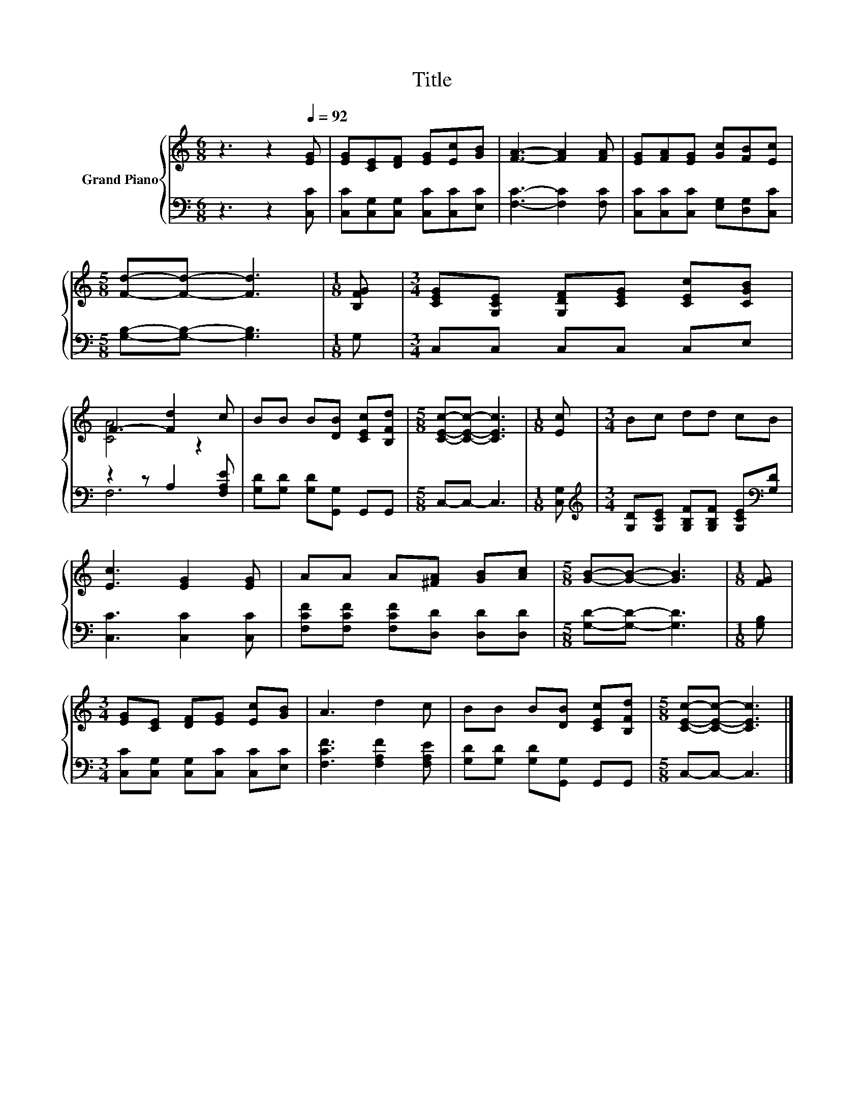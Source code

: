 X:1
T:Title
%%score { ( 1 3 ) | ( 2 4 ) }
L:1/8
M:6/8
K:C
V:1 treble nm="Grand Piano"
V:3 treble 
V:2 bass 
V:4 bass 
V:1
 z3 z2[Q:1/4=92] [EG] | [EG][CE][DF] [EG][Ec][GB] | [FA]3- [FA]2 [FA] | [EG][FA][EG] [Gc][FB][Ec] | %4
[M:5/8] [Fd]-[Fd]- [Fd]3 |[M:1/8] [B,FG] |[M:3/4] [CEG][G,CE] [G,DF][CEG] [CEc][CGB] | %7
 F3- [Fd]2 c | BB B[DB] [CEc][B,Fd] |[M:5/8] [CEc]-[CEc]- [CEc]3 |[M:1/8] [Ec] |[M:3/4] Bc dd cB | %12
 [Ec]3 [EG]2 [EG] | AA A[^FA] [GB][Ac] |[M:5/8] [GB]-[GB]- [GB]3 |[M:1/8] [FG] | %16
[M:3/4] [EG][CE] [DF][EG] [Ec][GB] | A3 d2 c | BB B[DB] [CEc][B,Fd] |[M:5/8] [CEc]-[CEc]- [CEc]3 |] %20
V:2
 z3 z2 [C,C] | [C,C][C,G,][C,G,] [C,C][C,C][E,C] | [F,C]3- [F,C]2 [F,C] | %3
 [C,C][C,C][C,C] [E,G,][D,G,][C,C] |[M:5/8] [G,B,]-[G,B,]- [G,B,]3 |[M:1/8] G, | %6
[M:3/4] C,C, C,C, C,E, | z2 z A,2 [F,A,E] | [G,D][G,D] [G,D][G,,G,] G,,G,, |[M:5/8] C,-C,- C,3 | %10
[M:1/8] [C,G,] |[M:3/4][K:treble] [G,D][G,CE] [G,B,F][G,B,F] [G,CE][K:bass][G,D] | %12
 [C,C]3 [C,C]2 [C,C] | [F,CF][F,CF] [F,CF][D,D] [D,D][D,D] |[M:5/8] [G,D]-[G,D]- [G,D]3 | %15
[M:1/8] [G,B,] |[M:3/4] [C,C][C,G,] [C,G,][C,C] [C,C][E,C] | [F,CF]3 [F,A,F]2 [F,A,E] | %18
 [G,D][G,D] [G,D][G,,G,] G,,G,, |[M:5/8] C,-C,- C,3 |] %20
V:3
 x6 | x6 | x6 | x6 |[M:5/8] x5 |[M:1/8] x |[M:3/4] x6 | [CA]4 z2 | x6 |[M:5/8] x5 |[M:1/8] x | %11
[M:3/4] x6 | x6 | x6 |[M:5/8] x5 |[M:1/8] x |[M:3/4] x6 | x6 | x6 |[M:5/8] x5 |] %20
V:4
 x6 | x6 | x6 | x6 |[M:5/8] x5 |[M:1/8] x |[M:3/4] x6 | F,6 | x6 |[M:5/8] x5 |[M:1/8] x | %11
[M:3/4][K:treble] x5[K:bass] x | x6 | x6 |[M:5/8] x5 |[M:1/8] x |[M:3/4] x6 | x6 | x6 | %19
[M:5/8] x5 |] %20

